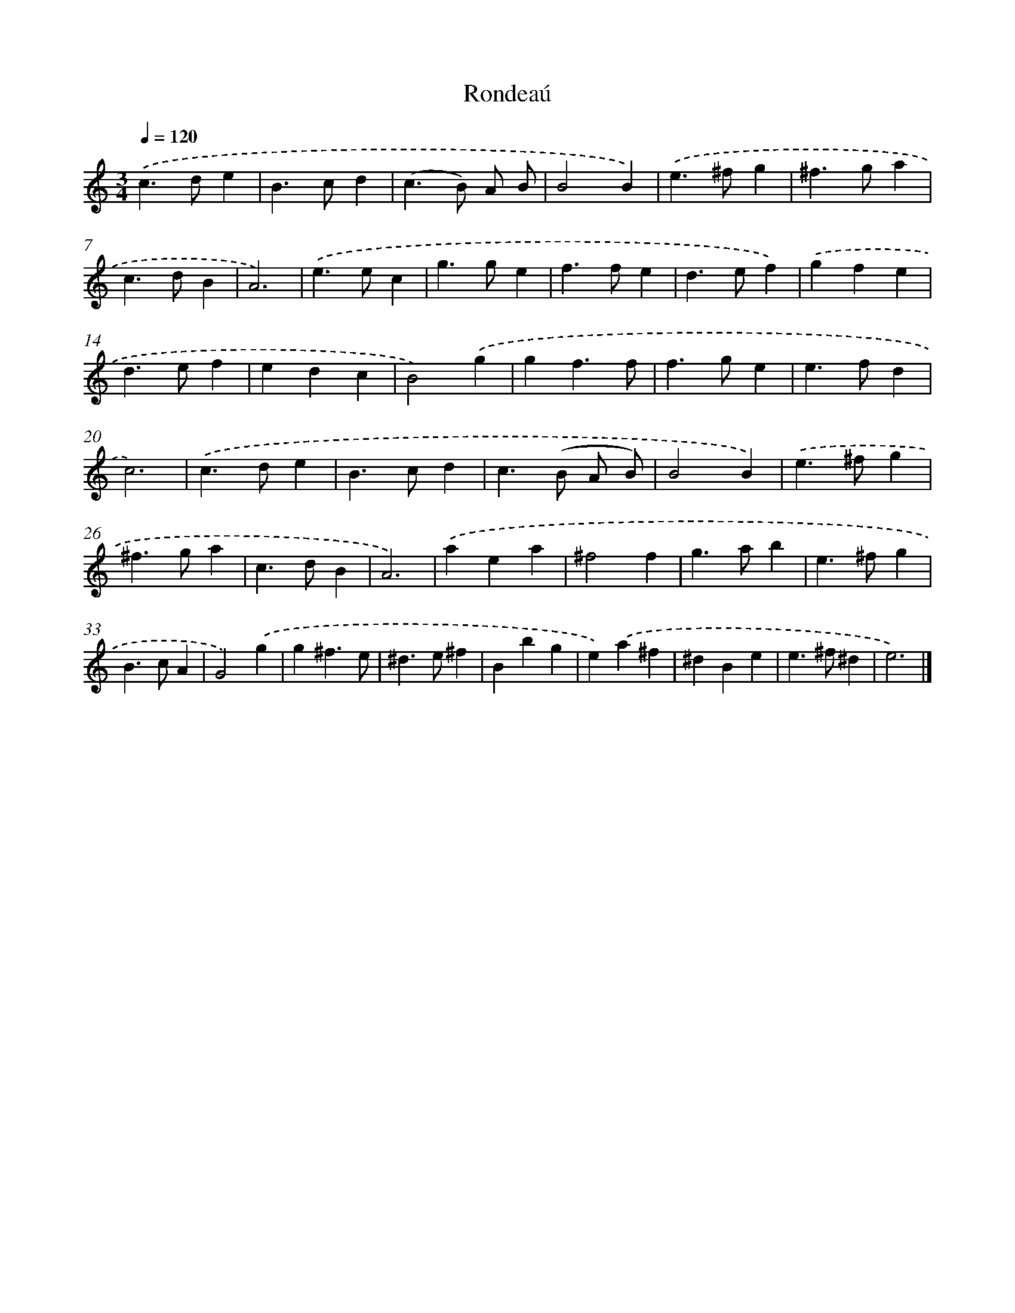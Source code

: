 X: 17087
T: Rondeaú
%%abc-version 2.0
%%abcx-abcm2ps-target-version 5.9.1 (29 Sep 2008)
%%abc-creator hum2abc beta
%%abcx-conversion-date 2018/11/01 14:38:09
%%humdrum-veritas 2785071512
%%humdrum-veritas-data 3132796069
%%continueall 1
%%barnumbers 0
L: 1/4
M: 3/4
Q: 1/4=120
K: C clef=treble
.('c>de |
B>cd |
(c>B) A/ B/ |
B2B) |
.('e>^fg |
^f>ga |
c>dB |
A3) |
.('e>ec |
g>ge |
f>fe |
d>ef) |
.('gfe |
d>ef |
edc |
B2).('g |
gf3/f/ |
f>ge |
e>fd |
c3) |
.('c>de |
B>cd |
c>(B A/ B/) |
B2B) |
.('e>^fg |
^f>ga |
c>dB |
A3) |
.('aea |
^f2f |
g>ab |
e>^fg |
B>cA |
G2).('g |
g^f3/e/ |
^d>e^f |
Bbg |
e).('a^f |
^dBe |
e>^f^d |
e3) |]
